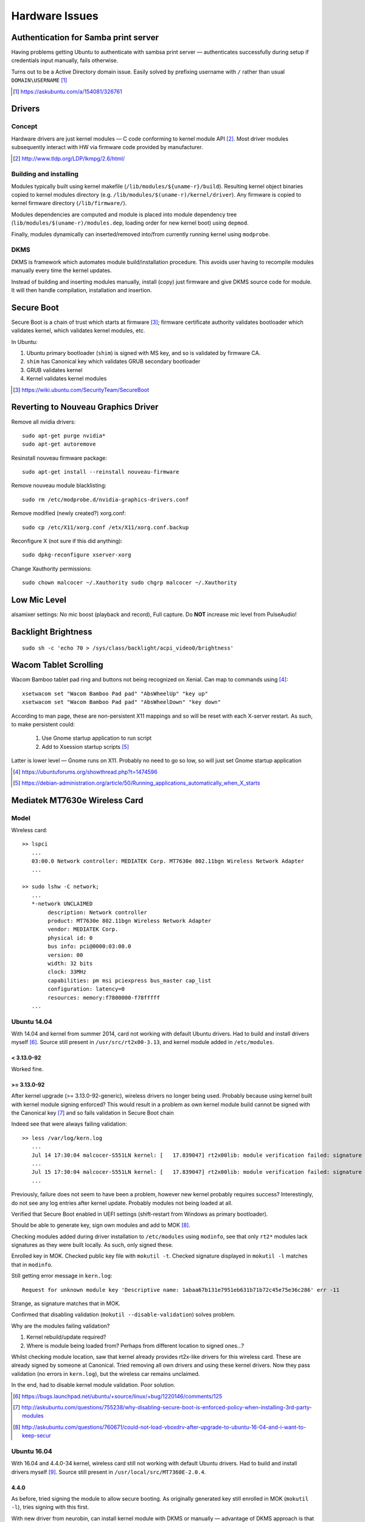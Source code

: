 ================
Hardware Issues
================

Authentication for Samba print server
========================================

Having problems getting Ubuntu to authenticate with sambsa print server — authenticates successfully during setup if credentials input manually, fails otherwise.

Turns out to be a Active Directory domain issue. Easily solved by prefixing username with ``/`` rather than usual ``DOMAIN\USERNAME`` [#]_

.. [#] https://askubuntu.com/a/154081/326761


Drivers
========

Concept
--------

Hardware drivers are just kernel modules — C code conforming to kernel module API [#]_. Most driver modules subsequently interact with HW via firmware code provided by manufacturer.

.. [#] http://www.tldp.org/LDP/lkmpg/2.6/html/

Building and installing
--------------------------

Modules typically built using kernel makefile (``/lib/modules/${uname-r}/build``). Resulting kernel object binaries copied to kernel modules directory (e.g. ``/lib/modules/$(uname-r)/kernel/driver``). Any firmware is copied to kernel firmware directory (``/lib/firmware/``).

Modules dependencies are computed and module is placed into module dependency tree (``lib/modules/$(uname-r)/modules.dep``, loading order for new kernel boot) using ``depmod``.

Finally, modules dynamically can inserted/removed into/from currently running kernel using ``modprobe``.

DKMS
-----

DKMS is framework which automates module build/installation procedure. This avoids user having to recompile modules manually every time the kernel updates.

Instead of building and inserting modules manually, install (copy) just firmware and give DKMS source code for module. It will then handle compilation, installation and insertion.

Secure Boot
=============

Secure Boot is a chain of trust which starts at firmware [#]_; firmware certificate authority validates bootloader which validates kernel, which validates kernel modules, etc.

In Ubuntu:

#. Ubuntu primary bootloader (``shim``) is signed with MS key, and so is validated by firmware CA.
#. ``shim`` has Canonical key which validates GRUB secondary bootloader
#. GRUB validates kernel
#. Kernel validates kernel modules

.. [#] https://wiki.ubuntu.com/SecurityTeam/SecureBoot


Reverting to Nouveau Graphics Driver
======================================

Remove all nvidia drivers::

	sudo apt-get purge nvidia*
	sudo apt-get autoremove

Resinstall nouveau firmware package::

	sudo apt-get install --reinstall nouveau-firmware

Remove nouveau module blacklisting::

	sudo rm /etc/modprobe.d/nvidia-graphics-drivers.conf

Remove modified (newly created?) xorg.conf::

	sudo cp /etc/X11/xorg.conf /etx/X11/xorg.conf.backup

Reconfigure X (not sure if this did anything)::

	sudo dpkg-reconfigure xserver-xorg

Change Xauthority permissions::

	sudo chown malcocer ~/.Xauthority sudo chgrp malcocer ~/.Xauthority


Low Mic Level
===============

alsamixer settings: No mic boost (playback and record), Full capture. Do **NOT** increase mic level from PulseAudio!

Backlight Brightness 
=====================

::

	sudo sh -c 'echo 70 > /sys/class/backlight/acpi_video0/brightness'  


Wacom Tablet Scrolling
=========================

Wacom Bamboo tablet pad ring and buttons not being recognized on Xenial. Can map to commands using [#]_::

	xsetwacom set "Wacom Bamboo Pad pad" "AbsWheelUp" "key up"
	xsetwacom set "Wacom Bamboo Pad pad" "AbsWheelDown" "key down"

According to man page, these are non-persistent X11 mappings and so will be reset with each X-server restart. As such, to make persistent could:

	#. Use Gnome startup application to run script
	#. Add to Xsession startup scripts [#]_

Latter is lower level — Gnome runs on X11. Probably no need to go so low, so will just set Gnome startup application

.. [#] https://ubuntuforums.org/showthread.php?t=1474596
.. [#] https://debian-administration.org/article/50/Running_applications_automatically_when_X_starts


Mediatek MT7630e Wireless Card
===============================

Model
-------

Wireless card::

	>> lspci
	   ...
	   03:00.0 Network controller: MEDIATEK Corp. MT7630e 802.11bgn Wireless Network Adapter
	   ...

	>> sudo lshw -C network;
	   ...
	   *-network UNCLAIMED
	        description: Network controller
	        product: MT7630e 802.11bgn Wireless Network Adapter
	        vendor: MEDIATEK Corp.
	        physical id: 0
	        bus info: pci@0000:03:00.0
	        version: 00
	        width: 32 bits
	        clock: 33MHz
	        capabilities: pm msi pciexpress bus_master cap_list
	        configuration: latency=0
	        resources: memory:f7800000-f78fffff
	   ...


Ubuntu 14.04
----------------

With 14.04 and kernel from summer 2014, card not working with default Ubuntu drivers. Had to build and install drivers myself [#]_. Source still present in ``/usr/src/rt2x00-3.13``, and kernel module added in ``/etc/modules``. 

< 3.13.0-92
.............

Worked fine.

>= 3.13.0-92
.............

After kernel upgrade (>= 3.13.0-92-generic), wireless drivers no longer being used. Probably because using kernel built with kernel module signing enforced? This would result in a problem as own kernel module build cannot be signed with the Canonical key [#]_ and so fails validation in Secure Boot chain

Indeed see that were always failing validation:: 

	>> less /var/log/kern.log
	   ...
	   Jul 14 17:30:04 malcocer-S551LN kernel: [   17.839047] rt2x00lib: module verification failed: signature and/or  required key missing - tainting kernel
	   ...
	   Jul 15 17:30:04 malcocer-S551LN kernel: [   17.839047] rt2x00lib: module verification failed: signature and/or  required key missing - tainting kernel
	   ...

Previously, failure does not seem to have been a problem, however new kernel probably requires success? Interestingly, do not see any log entries after kernel update. Probably modules not being loaded at all.

Verified that Secure Boot enabled in UEFI settings (shift-restart from Windows as primary bootloader).

Should be able to generate key, sign own modules and add to MOK [#]_.

Checking modules added during driver installation to ``/etc/modules`` using ``modinfo``, see that only ``rt2*`` modules lack signatures as they were built locally. As such, only signed these.

Enrolled key in MOK. Checked public key file with ``mokutil -t``. Checked signature displayed in ``mokutil -l`` matches that in ``modinfo``.

Still getting error message in ``kern.log``::

	Request for unknown module key 'Descriptive name: 1abaa67b131e7951eb631b71b72c45e75e36c286' err -11

Strange, as signature matches that in MOK.

Confirmed that disabling validation (``mokutil --disable-validation``) solves problem.

Why are the modules failing validation?

#. Kernel rebuild/update required?
#. Where is module being loaded from? Perhaps from different location to signed ones...?

Whilst checking module location, saw that kernel already provides rt2x-like drivers for this wireless card. These are already signed by someone at Canonical. Tried removing all own drivers and using these kernel drivers. Now they pass validation (no errors in ``kern.log``), but the wireless car remains unclaimed.

In the end, had to disable kernel module validation. Poor solution.

.. [#] https://bugs.launchpad.net/ubuntu/+source/linux/+bug/1220146/comments/125
.. [#] http://askubuntu.com/questions/755238/why-disabling-secure-boot-is-enforced-policy-when-installing-3rd-party-modules
.. [#] http://askubuntu.com/questions/760671/could-not-load-vboxdrv-after-upgrade-to-ubuntu-16-04-and-i-want-to-keep-secur



Ubuntu 16.04
----------------

With 16.04 and 4.4.0-34 kernel, wireless card still not working with default Ubuntu drivers. Had to build and install drivers myself [#]_. Source still present in ``/usr/local/src/MT7360E-2.0.4``.


4.4.0
.......

As before, tried signing the module to allow secure booting. As originally generated key still enrolled in MOK (``mokutil -l``), tries signing with this first.

With new driver from neurobin, can install kernel module with DKMS or manually — advantage of DKMS approach is that do not need to rebuild for every kernel update, however manual building gives more control of installation process and allows us to sign module.

Build module::

	>> cd /usr/local/src/MT7630E
	>> sudo ./uninstall
	>> sudo make clean
	>> sudo ./install

Final ``modprobe`` fails as kernel modules not yet signed.

Sign modules::

	>> sudo /usr/src/linux-headers-$(uname -r)/scripts/sign-file sha256 ./MOK.priv ./MOK.der $(modinfo -n mt7630e)	
	>> sudo /usr/src/linux-headers-$(uname -r)/scripts/sign-file sha256 ./MOK.priv ./MOK.der $(modinfo -n mt76xx)	

Final ``depmod`` to build kernel module dependency tree (no fail now)::

	>> sudo depmod

Reboot and working first time now ;-)

Will have to repeat at each kernel upgrade however. **Don't uninstall module yet! Boot into previous kernel version first to decrypt** ``MOK.priv`` .



4.10.0
..............

Noticing that module is tainting the kernel despite being signed::

	>> dmesg | grep mt7630e
	[   18.407252] mt7630e: loading out-of-tree module taints kernel.
	[   18.407331] mt7630e: module verification failed: signature and/or required key missing - tainting kernel

Everything seems to be working though. Is kernel module signing not enforced for 4.10?


4.10.0-30
...........

Now module installation failing — seems to hang on ``depmod`` just after build completion.

Tested build + manual insertion using ``test`` script — all working. Implies that module works fine and problem is indeed related to ``depmod`` only.

Interestingly, installation with DKMS does not hang on ``depmod``. Given that do not need to sign, can use this as a workaround for the time being.

DKMS for some reason not building or installing module on kernel upgrades — must do this manually::

	sudo dkms build mt7630e/2.1.0
	sudo dkms install mt7630e/2.1.0

4.15.0-29
...........

Up until now, previous DKMS-based install to circumvent ``depmod`` bug had been working fine. Module could not be signed, but did not seem to be strictly enforced by kernel.

As of 4.15.0-29, noticed that DKMS shows ``mt7630e`` module as being installed, but it is not loaded (nothing in ``kern.log`` or ``lsmod`` output).

Uninstalling from DKMS and trying manual install however seems to once again work — ``depmod`` doesn't hang. Final ``modprobe`` call to load module does however fail due to kernel signing, so must sign and reload as before.

N.b. Calling module uninstall script removes firmware binaries from ``/lib/firmware``. These are **not** re-copied by DKMS-based module installation (e.g. for 4.13 kernel), and so the card will not work and a missing firmware message will be logged in ``kern.log``. Manually copying the firmware files resolves the issue.

Example upgrade script (assuming decrypted MOK)::

	#!/bin/bash
	MOKDIR="/home/malcocer/.mok/"
	MOKPRIV=$MOKDIR"_MOK.priv"
	MOKDER=$MOKDIR"MOK.der"
	if (( $EUID != 0 )); then
	    printf "\n-----Sorry! Run with root privilege (for example with 'sudo ./install')\n\n"
	    exit 1
	fi
	echo "*** Uninstalling ***"
	./uninstall
	echo "*** Cleaning Up ***"
	make clean
	echo "*** Installing ***"
	./install
	echo "*** Signing ***"
	/usr/src/linux-headers-$(uname -r)/scripts/sign-file sha256 $MOKPRIV $MOKDER $(modinfo -n mt7630e)
	/usr/src/linux-headers-$(uname -r)/scripts/sign-file sha256 $MOKPRIV $MOKDER $(modinfo -n mt76xx)
	echo "*** Inserting Module ***"
	depmod
	echo "*** Cleaning Up ***"
	make clean
	rm $MOKPRIV


.. [#] http://github.com/neurobin/MT7630E
